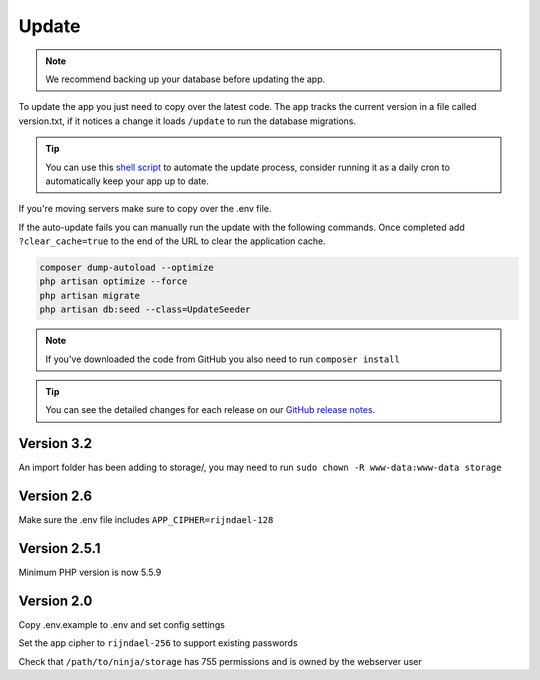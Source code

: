 Update
======

.. NOTE:: We recommend backing up your database before updating the app.

To update the app you just need to copy over the latest code. The app tracks the current version in a file called version.txt, if it notices a change it loads ``/update`` to run the database migrations.

.. TIP:: You can use this `shell script <https://pastebin.com/j657uv9A>`_ to automate the update process, consider running it as a daily cron to automatically keep your app up to date.

If you're moving servers make sure to copy over the .env file.

If the auto-update fails you can manually run the update with the following commands. Once completed add ``?clear_cache=true`` to the end of the URL to clear the application cache.

.. code-block:: shell

   composer dump-autoload --optimize
   php artisan optimize --force
   php artisan migrate
   php artisan db:seed --class=UpdateSeeder

.. NOTE:: If you've downloaded the code from GitHub you also need to run ``composer install``

.. TIP:: You can see the detailed changes for each release on our `GitHub release notes <https://github.com/invoiceninja/invoiceninja/releases>`_.

Version 3.2
"""""""""""

An import folder has been adding to storage/, you may need to run ``sudo chown -R www-data:www-data storage``

Version 2.6
"""""""""""

Make sure the .env file includes ``APP_CIPHER=rijndael-128``

Version 2.5.1
"""""""""""""
Minimum PHP version is now 5.5.9

Version 2.0
"""""""""""

Copy .env.example to .env and set config settings

Set the app cipher to ``rijndael-256`` to support existing passwords

Check that ``/path/to/ninja/storage`` has 755 permissions and is owned by the webserver user
